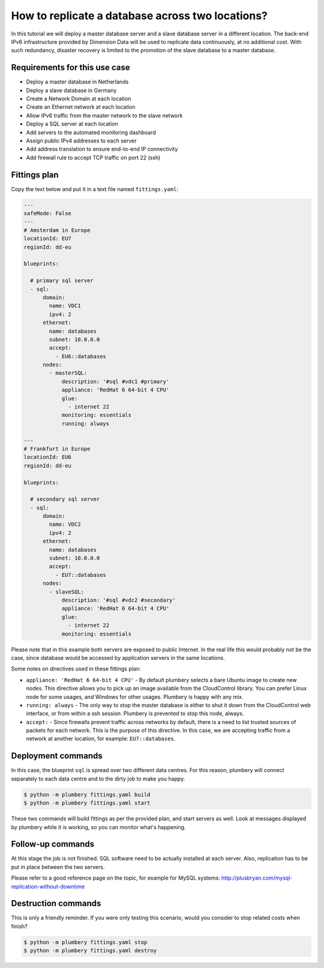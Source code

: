 =================================================
How to replicate a database across two locations?
=================================================

In this tutorial we will deploy a master database server and a slave
database server in a different location. The back-end IPv6 infrastructure
provided by Dimension Data will be used to replicate data continuously,
at no additional cost. With such redundancy, disaster recovery is limited
to the promotion of the slave database to a master database.

Requirements for this use case
------------------------------

* Deploy a master database in Netherlands
* Deploy a slave database in Germany
* Create a Network Domain at each location
* Create an Ethernet network at each location
* Allow IPv6 traffic from the master network to the slave network
* Deploy a SQL server at each location
* Add servers to the automated monitoring dashboard
* Assign public IPv4 addresses to each server
* Add address translation to ensure end-to-end IP connectivity
* Add firewall rule to accept TCP traffic on port 22 (ssh)


Fittings plan
-------------

Copy the text below and put it in a text file named ``fittings.yaml``:

.. sourcecode:: yaml

    ---
    safeMode: False
    ---
    # Amsterdam in Europe
    locationId: EU7
    regionId: dd-eu

    blueprints:

      # primary sql server
      - sql:
          domain:
            name: VDC1
            ipv4: 2
          ethernet:
            name: databases
            subnet: 10.0.0.0
            accept:
              - EU6::databases
          nodes:
            - masterSQL:
                description: '#sql #vdc1 #primary'
                appliance: 'RedHat 6 64-bit 4 CPU'
                glue:
                  - internet 22
                monitoring: essentials
                running: always

    ---
    # Frankfurt in Europe
    locationId: EU6
    regionId: dd-eu

    blueprints:

      # secondary sql server
      - sql:
          domain:
            name: VDC2
            ipv4: 2
          ethernet:
            name: databases
            subnet: 10.0.0.0
            accept:
              - EU7::databases
          nodes:
            - slaveSQL:
                description: '#sql #vdc2 #secondary'
                appliance: 'RedHat 6 64-bit 4 CPU'
                glue:
                  - internet 22
                monitoring: essentials


Please note that in this example both servers are exposed to public Internet.
In the real life this would probably not be the case, since database would
be accessed by application servers in the same locations.

Some notes on directives used in these fittings plan:

* ``appliance: 'RedHat 6 64-bit 4 CPU'`` - By default plumbery selects a bare
  Ubuntu image to create new nodes. This directive allows you to pick up an
  image available from the CloudControl library. You can
  prefer Linux node for some usages, and Windows for other usages. Plumbery
  is happy with any mix.

* ``running: always`` - The only way to stop the master database is either
  to shut it down from the CloudControl web interface, or from within a ssh
  session. Plumbery is prevented to stop this node, always.

* ``accept:`` - Since firewalls prevent traffic across networks by default,
  there is a need to list trusted sources of packets for each network. This
  is the purpose of this directive. In this case, we are accepting traffic from
  a network at another location, for example: ``EU7::databases``.


Deployment commands
-------------------

In this case, the blueprint ``sql`` is spread over two different
data centres. For this reason, plumbery will connect separately
to each data centre and to the dirty job to make you happy.

.. sourcecode:: bash

    $ python -m plumbery fittings.yaml build
    $ python -m plumbery fittings.yaml start

These two commands will build fittings as per the provided plan, and start
servers as well. Look at messages displayed by plumbery while it is
working, so you can monitor what's happening.

Follow-up commands
------------------

At this stage the job is not finished. SQL software need to be actually
installed at each server. Also, replication has to be put in place between
the two servers.

Please refer to a good reference page on the topic, for example for MySQL
systems: http://plusbryan.com/mysql-replication-without-downtime

Destruction commands
--------------------

This is only a friendly reminder. If you were only testing this scenario,
would you consider to stop related costs when finish?

.. sourcecode:: bash

    $ python -m plumbery fittings.yaml stop
    $ python -m plumbery fittings.yaml destroy


